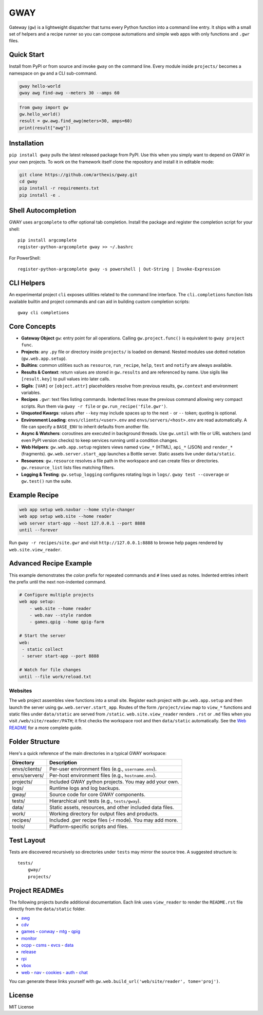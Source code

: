 GWAY
====

Gateway (``gw``) is a lightweight dispatcher that turns every Python function
into a command line entry.  It ships with a small set of helpers and a recipe
runner so you can compose automations and simple web apps with only functions
and ``.gwr`` files.

Quick Start
-----------

Install from PyPI or from source and invoke ``gway`` on the command line.
Every module inside ``projects/`` becomes a namespace on ``gw`` and a CLI
sub-command.

.. code-block:: bash

   gway hello-world
   gway awg find-awg --meters 30 --amps 60

.. code-block:: python

   from gway import gw
   gw.hello_world()
   result = gw.awg.find_awg(meters=30, amps=60)
   print(result["awg"])

Installation
------------

``pip install gway`` pulls the latest released package from PyPI. Use this
when you simply want to depend on GWAY in your own projects.  To work on the
framework itself clone the repository and install it in editable mode:

.. code-block:: bash

   git clone https://github.com/arthexis/gway.git
   cd gway
   pip install -r requirements.txt
   pip install -e .

Shell Autocompletion
--------------------

GWAY uses ``argcomplete`` to offer optional tab completion. Install the
package and register the completion script for your shell::

   pip install argcomplete
   register-python-argcomplete gway >> ~/.bashrc

For PowerShell::

   register-python-argcomplete gway -s powershell | Out-String | Invoke-Expression

CLI Helpers
-----------

An experimental project ``cli`` exposes utilities related to the command
line interface. The ``cli.completions`` function lists available
builtin and project commands and can aid in building custom completion
scripts::

   gway cli completions

Core Concepts
-------------

- **Gateway Object** ``gw``: entry point for all operations.  Calling
  ``gw.project.func()`` is equivalent to ``gway project func``.
- **Projects**: any ``.py`` file or directory inside ``projects/`` is loaded on demand. Nested modules use dotted notation (``gw.web.app.setup``).
- **Builtins**: common utilities such as ``resource``, ``run_recipe``, ``help``,
  ``test`` and ``notify`` are always available.
- **Results & Context**: return values are stored in ``gw.results`` and are
  referenced by name.  Use sigils like ``[result.key]`` to pull values into
  later calls.
- **Sigils**: ``[VAR]`` or ``[object.attr]`` placeholders resolve from previous
  results, ``gw.context`` and environment variables.
- **Recipes** ``.gwr``: text files listing commands.  Indented lines reuse the
  previous command allowing very compact scripts.  Run them via
  ``gway -r file`` or ``gw.run_recipe('file.gwr')``.
- **Unquoted Kwargs**: values after ``--key`` may include spaces up to the next
  ``-`` or ``--`` token; quoting is optional.
- **Environment Loading**: ``envs/clients/<user>.env`` and
  ``envs/servers/<host>.env`` are read automatically.  A file can specify a
  ``BASE_ENV`` to inherit defaults from another file.
- **Async & Watchers**: coroutines are executed in background threads.  Use
  ``gw.until`` with file or URL watchers (and even PyPI version checks) to keep
  services running until a condition changes.
- **Web Helpers**: ``gw.web.app.setup`` registers views named ``view_*``
  (HTML), ``api_*`` (JSON) and ``render_*`` (fragments).  ``gw.web.server.start_app``
  launches a Bottle server.  Static assets live under ``data/static``.
- **Resources**: ``gw.resource`` resolves a file path in the workspace and can
  create files or directories.  ``gw.resource_list`` lists files matching
  filters.
- **Logging & Testing**: ``gw.setup_logging`` configures rotating logs in
  ``logs/``.  ``gway test --coverage`` or ``gw.test()`` run the suite.

Example Recipe
--------------

.. code-block:: text

   web app setup web.navbar --home style-changer
   web app setup web.site --home reader
   web server start-app --host 127.0.0.1 --port 8888
   until --forever


Run ``gway -r recipes/site.gwr`` and visit ``http://127.0.0.1:8888`` to browse
help pages rendered by ``web.site.view_reader``.

Advanced Recipe Example
-----------------------

This example demonstrates the *colon* prefix for repeated commands and
``#`` lines used as notes. Indented entries inherit the prefix until the
next non-indented command.

.. code-block:: text

   # Configure multiple projects
   web app setup:
       - web.site --home reader
       - web.nav --style random
       - games.qpig --home qpig-farm

   # Start the server
   web:
    - static collect
    - server start-app --port 8888

   # Watch for file changes
   until --file work/reload.txt

Websites
~~~~~~~~

The ``web`` project assembles view functions into a small site. Register each
project with ``gw.web.app.setup`` and then launch the server using
``gw.web.server.start_app``. Routes of the form ``/project/view`` map to
``view_*`` functions and static files under ``data/static`` are served from
``/static``. ``web.site.view_reader`` renders ``.rst`` or ``.md`` files when
you visit ``/web/site/reader/PATH``; it first checks the workspace root and
then ``data/static`` automatically. See the `Web README
<https://arthexis.com/web/site/reader?tome=web>`_ for a more complete guide.

Folder Structure
----------------

Here's a quick reference of the main directories in a typical GWAY workspace:

+----------------+--------------------------------------------------------------+
| Directory      | Description                                                  |
+================+==============================================================+
| envs/clients/  | Per-user environment files (e.g., ``username.env``).         |
+----------------+--------------------------------------------------------------+
| envs/servers/  | Per-host environment files (e.g., ``hostname.env``).         |
+----------------+--------------------------------------------------------------+
| projects/      | Included GWAY python projects. You may add your own.         |
+----------------+--------------------------------------------------------------+
| logs/          | Runtime logs and log backups.                                |
+----------------+--------------------------------------------------------------+
| gway/          | Source code for core GWAY components.                        |
+----------------+--------------------------------------------------------------+
| tests/         | Hierarchical unit tests (e.g., ``tests/gway``).              |
+----------------+--------------------------------------------------------------+
| data/          | Static assets, resources, and other included data files.     |
+----------------+--------------------------------------------------------------+
| work/          | Working directory for output files and products.             |
+----------------+--------------------------------------------------------------+
| recipes/       | Included .gwr recipe files (-r mode). You may add more.      |
+----------------+--------------------------------------------------------------+
| tools/         | Platform-specific scripts and files.                         |
+----------------+--------------------------------------------------------------+


Test Layout
-----------

Tests are discovered recursively so directories under ``tests`` may mirror the source tree. A suggested structure is::

    tests/
        gway/
        projects/

Project READMEs
---------------

The following projects bundle additional documentation.  Each link uses
``view_reader`` to render the ``README.rst`` file directly from the
``data/static`` folder.

- `awg <https://arthexis.com/web/site/reader?tome=awg>`_
- `cdv <https://arthexis.com/web/site/reader?tome=cdv>`_
- `games <https://arthexis.com/web/site/reader?tome=games>`_
  - `conway <https://arthexis.com/web/site/reader?tome=games/conway>`_
  - `mtg <https://arthexis.com/web/site/reader?tome=games/mtg>`_
  - `qpig <https://arthexis.com/web/site/reader?tome=games/qpig>`_
- `monitor <https://arthexis.com/web/site/reader?tome=monitor>`_
- `ocpp <https://arthexis.com/web/site/reader?tome=ocpp>`_
  - `csms <https://arthexis.com/web/site/reader?tome=ocpp/csms>`_
  - `evcs <https://arthexis.com/web/site/reader?tome=ocpp/evcs>`_
  - `data <https://arthexis.com/web/site/reader?tome=ocpp/data>`_
- `release <https://arthexis.com/web/site/reader?tome=release>`_
- `rpi <https://arthexis.com/web/site/reader?tome=rpi>`_
- `vbox <https://arthexis.com/web/site/reader?tome=vbox>`_
- `web <https://arthexis.com/web/site/reader?tome=web>`_
  - `nav <https://arthexis.com/web/site/reader?tome=web/nav>`_
  - `cookies <https://arthexis.com/web/site/reader?tome=web/cookies>`_
  - `auth <https://arthexis.com/web/site/reader?tome=web/auth>`_
  - `chat <https://arthexis.com/web/site/reader?tome=web/chat>`_

.. _/web/site/reader?tome=awg: https://arthexis.com/web/site/reader?tome=awg
.. _/web/site/reader?tome=cdv: https://arthexis.com/web/site/reader?tome=cdv
.. _/web/site/reader?tome=games: https://arthexis.com/web/site/reader?tome=games
.. _/web/site/reader?tome=games/conway: https://arthexis.com/web/site/reader?tome=games/conway
.. _/web/site/reader?tome=games/mtg: https://arthexis.com/web/site/reader?tome=games/mtg
.. _/web/site/reader?tome=games/qpig: https://arthexis.com/web/site/reader?tome=games/qpig
.. _/web/site/reader?tome=monitor: https://arthexis.com/web/site/reader?tome=monitor
.. _/web/site/reader?tome=ocpp: https://arthexis.com/web/site/reader?tome=ocpp
.. _/web/site/reader?tome=ocpp/csms: https://arthexis.com/web/site/reader?tome=ocpp/csms
.. _/web/site/reader?tome=ocpp/evcs: https://arthexis.com/web/site/reader?tome=ocpp/evcs
.. _/web/site/reader?tome=ocpp/data: https://arthexis.com/web/site/reader?tome=ocpp/data
.. _/web/site/reader?tome=release: https://arthexis.com/web/site/reader?tome=release
.. _/web/site/reader?tome=rpi: https://arthexis.com/web/site/reader?tome=rpi
.. _/web/site/reader?tome=vbox: https://arthexis.com/web/site/reader?tome=vbox
.. _/web/site/reader?tome=web: https://arthexis.com/web/site/reader?tome=web
.. _/web/site/reader?tome=web/nav: https://arthexis.com/web/site/reader?tome=web/nav
.. _/web/site/reader?tome=web/cookies: https://arthexis.com/web/site/reader?tome=web/cookies
.. _/web/site/reader?tome=web/auth: https://arthexis.com/web/site/reader?tome=web/auth
.. _/web/site/reader?tome=web/chat: https://arthexis.com/web/site/reader?tome=web/chat

You can generate these links yourself with
``gw.web.build_url('web/site/reader', tome='proj')``.

License
-------

MIT License
